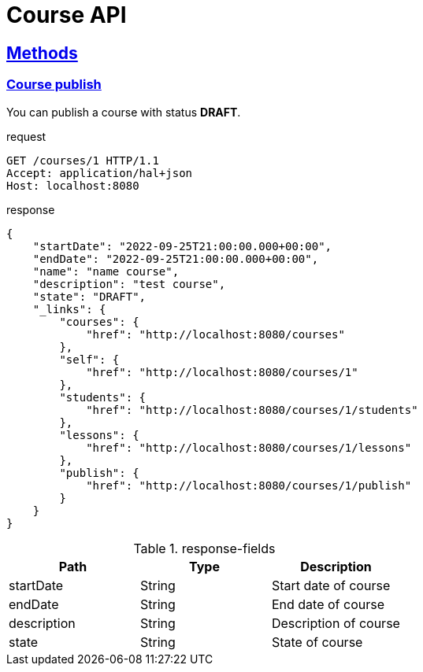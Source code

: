 = Course API
:doctype: book
:sectanchors:
:sectlinks:

== Methods

=== Course publish
You can publish a course with status *DRAFT*.

.request
----
GET /courses/1 HTTP/1.1
Accept: application/hal+json
Host: localhost:8080
----
.response
----
{
    "startDate": "2022-09-25T21:00:00.000+00:00",
    "endDate": "2022-09-25T21:00:00.000+00:00",
    "name": "name course",
    "description": "test course",
    "state": "DRAFT",
    "_links": {
        "courses": {
            "href": "http://localhost:8080/courses"
        },
        "self": {
            "href": "http://localhost:8080/courses/1"
        },
        "students": {
            "href": "http://localhost:8080/courses/1/students"
        },
        "lessons": {
            "href": "http://localhost:8080/courses/1/lessons"
        },
        "publish": {
            "href": "http://localhost:8080/courses/1/publish"
        }
    }
}
----

.response-fields
|===
|Path |Type |Description

|startDate
|String
|Start date of course

|endDate
|String
|End date of course

|description
|String
|Description of course

|state
|String
|State of course
|===
